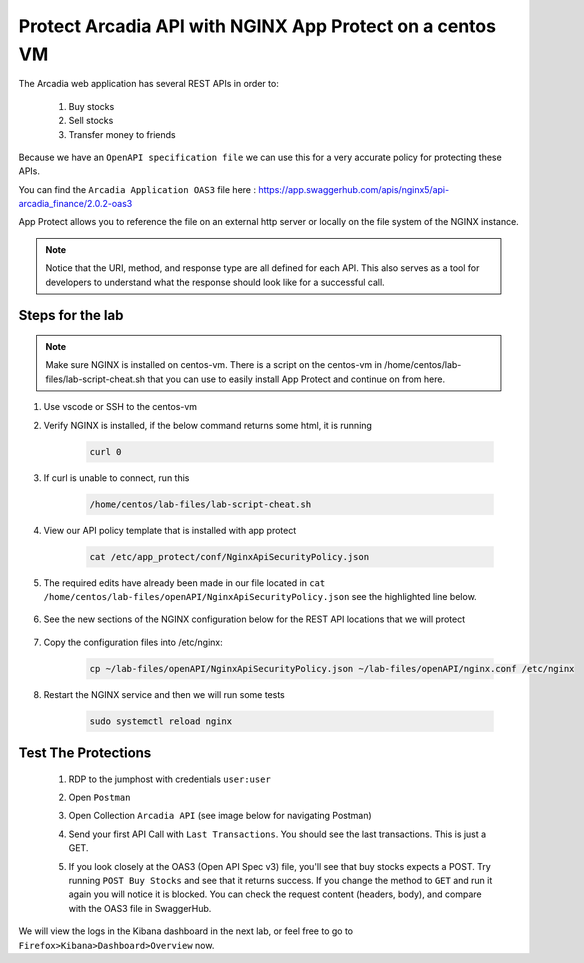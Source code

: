 Protect Arcadia API with NGINX App Protect on a centos VM
#########################################################


The Arcadia web application has several REST APIs in order to:

    #. Buy stocks
    #. Sell stocks
    #. Transfer money to friends

Because we have an ``OpenAPI specification file`` we can use this for a very accurate policy for protecting these APIs.

You can find the ``Arcadia Application OAS3`` file here : https://app.swaggerhub.com/apis/nginx5/api-arcadia_finance/2.0.2-oas3

App Protect allows you to reference the file on an external http server or locally on the file system of the NGINX instance.

.. image:: ../pictures/lab1/swaggerhub.png
   :align: center

.. note :: Notice that the URI, method, and response type are all defined for each API. This also serves as a tool for developers to understand what the response should look like for a successful call.

Steps for the lab
*****************

.. note :: Make sure NGINX is installed on centos-vm. There is a script on the centos-vm in /home/centos/lab-files/lab-script-cheat.sh that you can use to easily install App Protect and continue on from here.

#. Use vscode or SSH to the centos-vm

#. Verify NGINX is installed, if the below command returns some html, it is running

    .. code-block:: bash

        curl 0

#. If curl is unable to connect, run this 

    .. code-block:: bash
        
        /home/centos/lab-files/lab-script-cheat.sh

#. View our API policy template that is installed with app protect

    .. code-block:: bash

        cat /etc/app_protect/conf/NginxApiSecurityPolicy.json

#. The required edits have already been made in our file located in ``cat /home/centos/lab-files/openAPI/NginxApiSecurityPolicy.json`` see the highlighted line below.

    .. code-block:: js
        :emphasize-lines: 11

        {
        "policy" : {
            "name" : "app_protect_api_security_policy",
            "description" : "NGINX App Protect API Security Policy. The policy is intended to be used with an OpenAPI file",
            "template": {
                "name": "POLICY_TEMPLATE_NGINX_BASE"
            },

            "open-api-files" : [
                {
                    "link": "https://raw.githubusercontent.com/nginx-architects/kic-example-apps/main/app-protect-openapi-arcadia/open-api-spec.json"
                }
            ],

            "blocking-settings" : {
                "violations" : [
                    {
        ...

#. See the new sections of the NGINX configuration below for the REST API locations that we will protect

    .. code-block:: nginx
        :emphasize-lines: 11,17

        # app3 service
        location /app3 {
            proxy_pass http://arcadia_ingress_nodeports$request_uri;
            status_zone app3_service;
        }

        # apply specific policies to our API endpoints:
        location /trading/rest {
            proxy_pass http://arcadia_ingress_nodeports$request_uri;
            status_zone trading_service;
            app_protect_policy_file "/etc/nginx/NginxApiSecurityPolicy.json";
        }

        location /api/rest {
            proxy_pass http://arcadia_ingress_nodeports$request_uri;
            status_zone trading_service;
            app_protect_policy_file "/etc/nginx/NginxApiSecurityPolicy.json";
        }

#. Copy the configuration files into /etc/nginx:

    .. code-block:: BASH
    
        cp ~/lab-files/openAPI/NginxApiSecurityPolicy.json ~/lab-files/openAPI/nginx.conf /etc/nginx


#. Restart the NGINX service and then we will run some tests

    .. code-block:: BASH
        
        sudo systemctl reload nginx

Test The Protections
********************

    #. RDP to the jumphost with credentials ``user:user``
    #. Open ``Postman``
    #. Open Collection ``Arcadia API`` (see image below for navigating Postman)
    #. Send your first API Call with ``Last Transactions``. You should see the last transactions. This is just a GET.

       .. image:: ../pictures/lab1/last_trans.png
           :align: center
           :scale: 100%

    #. If you look closely at the OAS3 (Open API Spec v3) file, you'll see that buy stocks expects a POST. Try running ``POST Buy Stocks`` and see that it returns success. If you change the method to ``GET`` and run it again you will notice it is blocked. You can check the request content (headers, body), and compare with the OAS3 file in SwaggerHub.

       .. image:: ../pictures/lab1/buy_attack2.png
           :align: center
           :scale: 100%

We will view the logs in the Kibana dashboard in the next lab, or feel free to go to ``Firefox>Kibana>Dashboard>Overview`` now.

